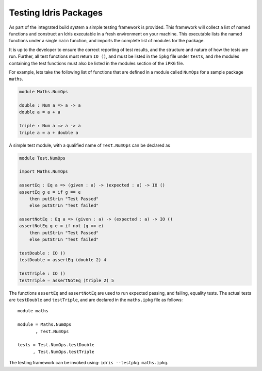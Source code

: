 .. _tut-sect-testing:

**********************
Testing Idris Packages
**********************

As part of the integrated build system a simple testing framework is provided.
This framework will collect a list of named functions and construct an Idris executable in a fresh environment on your machine.
This executable lists the named functions under a single ``main`` function, and imports the complete list of modules for the package.


It is up to the developer to ensure the correct reporting of test results, and the structure and nature of how the tests are run.
Further, all test functions must return ``IO ()``, and must be listed in the ``ipkg`` file under ``tests``, and rhe modules containing the test functions must also be listed in the modules section of the ``iPKG`` file.


For example, lets take the following list of functions that are defined in a module called ``NumOps`` for a sample package ``maths``.

.. code-block:: idris

    module Maths.NumOps

    double : Num a => a -> a
    double a = a + a

    triple : Num a => a -> a
    triple a = a + double a

A simple test module, with a qualified name of ``Test.NumOps`` can be declared as

.. code-block:: idris

    module Test.NumOps

    import Maths.NumOps

    assertEq : Eq a => (given : a) -> (expected : a) -> IO ()
    assertEq g e = if g == e
        then putStrLn "Test Passed"
        else putStrLn "Test failed"

    assertNotEq : Eq a => (given : a) -> (expected : a) -> IO ()
    assertNotEq g e = if not (g == e)
        then putStrLn "Test Passed"
        else putStrLn "Test failed"

    testDouble : IO ()
    testDouble = assertEq (double 2) 4

    testTriple : IO ()
    testTriple = assertNotEq (triple 2) 5


The functions ``assertEq`` and ``assertNotEq`` are used to run expected passing, and failing, equality tests.
The actual tests are ``testDouble`` and ``testTriple``, and are declared in the ``maths.ipkg`` file as follows::

    module maths

    module = Maths.NumOps
           , Test.NumOps

    tests = Test.NumOps.testDouble
          , Test.NumOps.testTriple


The testing framework can be invoked using: ``idris --testpkg maths.ipkg``.
